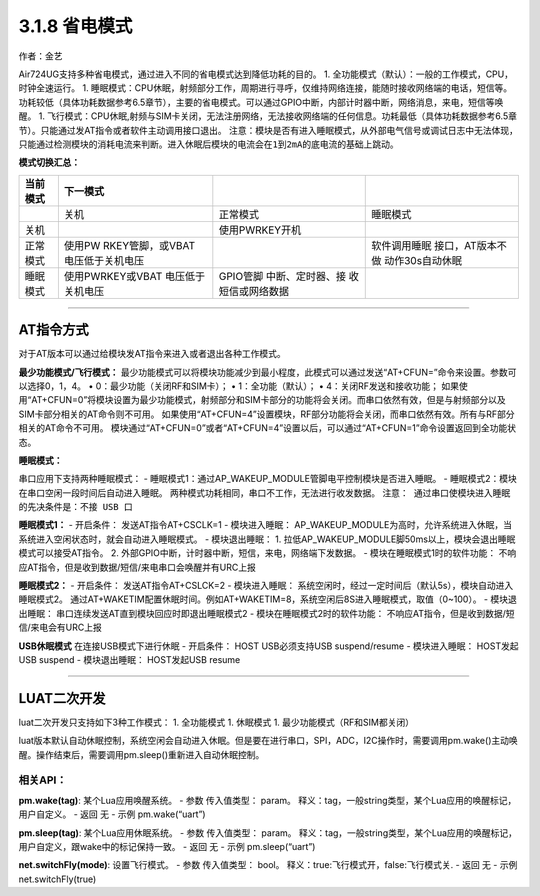 3.1.8 省电模式
==============

作者：金艺

Air724UG支持多种省电模式，通过进入不同的省电模式达到降低功耗的目的。 1.
全功能模式（默认）：一般的工作模式，CPU，时钟全速运行。 1.
睡眠模式：CPU休眠，射频部分工作，周期进行寻呼，仅维持网络连接，能随时接收网络端的电话，短信等。功耗较低（具体功耗数据参考6.5章节），主要的省电模式。可以通过GPIO中断，内部计时器中断，网络消息，来电，短信等唤醒。
1.
飞行模式：CPU休眠,射频与SIM卡关闭，无法注册网络，无法接收网络端的任何信息。功耗最低（具体功耗数据参考6.5章节）。只能通过发AT指令或者软件主动调用接口退出。
``注意：模块是否有进入睡眠模式，从外部电气信号或调试日志中无法体现，只能通过检测模块的消耗电流来判断。进入休眠后模块的电流会在1到2mA的底电流的基础上跳动。``

**模式切换汇总：**

+----------+------------------+------------------+------------------+
| 当前模式 | 下一模式         |                  |                  |
+==========+==================+==================+==================+
|          | 关机             | 正常模式         | 睡眠模式         |
+----------+------------------+------------------+------------------+
| 关机     |                  | 使用PWRKEY开机   |                  |
+----------+------------------+------------------+------------------+
| 正常模式 | 使用PW           |                  | 软件调用睡眠     |
|          | RKEY管脚，或VBAT |                  | 接口，AT版本不做 |
|          | 电压低于关机电压 |                  | 动作30s自动休眠  |
+----------+------------------+------------------+------------------+
| 睡眠模式 | 使用PWRKEY或VBAT | GPIO管脚         |                  |
|          | 电压低于关机电压 | 中断、定时器、接 |                  |
|          |                  | 收短信或网络数据 |                  |
+----------+------------------+------------------+------------------+

--------------

AT指令方式
~~~~~~~~~~

对于AT版本可以通过给模块发AT指令来进入或者退出各种工作模式。

**最少功能模式/飞行模式：**
最少功能模式可以将模块功能减少到最小程度，此模式可以通过发送“AT+CFUN=”命令来设置。参数可以选择0，1，4。
• 0：最少功能（关闭RF和SIM卡）； • 1：全功能（默认）； •
4：关闭RF发送和接收功能；
如果使用“AT+CFUN=0”将模块设置为最少功能模式，射频部分和SIM卡部分的功能将会关闭。而串口依然有效，但是与射频部分以及SIM卡部分相关的AT命令则不可用。
如果使用“AT+CFUN=4”设置模块，RF部分功能将会关闭，而串口依然有效。所有与RF部分相关的AT命令不可用。
模块通过“AT+CFUN=0”或者“AT+CFUN=4”设置以后，可以通过“AT+CFUN=1”命令设置返回到全功能状态。

**睡眠模式：**

串口应用下支持两种睡眠模式： -
睡眠模式1：通过AP_WAKEUP_MODULE管脚电平控制模块是否进入睡眠。 -
睡眠模式2：模块在串口空闲一段时间后自动进入睡眠。
两种模式功耗相同，串口不工作，无法进行收发数据。
``注意： 通过串口使模块进入睡眠的先决条件是：不接 USB 口``

**睡眠模式1：** - 开启条件： 发送AT指令AT+CSCLK=1 - 模块进入睡眠：
AP_WAKEUP_MODULE为高时，允许系统进入休眠，当系统进入空闲状态时，就会自动进入睡眠模式。
- 模块退出睡眠： 1.
拉低AP_WAKEUP_MODULE脚50ms以上，模块会退出睡眠模式可以接受AT指令。 2.
外部GPIO中断，计时器中断，短信，来电，网络端下发数据。 -
模块在睡眠模式1时的软件功能：
不响应AT指令，但是收到数据/短信/来电串口会唤醒并有URC上报

**睡眠模式2：** - 开启条件： 发送AT指令AT+CSLCK=2 - 模块进入睡眠：
系统空闲时，经过一定时间后（默认5s），模块自动进入睡眠模式2。
通过AT+WAKETIM配置休眠时间。例如AT+WAKETIM=8，系统空闲后8S进入睡眠模式，取值（0~100）。
- 模块退出睡眠： 串口连续发送AT直到模块回应时即退出睡眠模式2 -
模块在睡眠模式2时的软件功能：
不响应AT指令，但是收到数据/短信/来电会有URC上报

**USB休眠模式** 在连接USB模式下进行休眠 - 开启条件： HOST USB必须支持USB
suspend/resume - 模块进入睡眠： HOST发起USB suspend - 模块退出睡眠：
HOST发起USB resume

--------------

LUAT二次开发
~~~~~~~~~~~~

luat二次开发只支持如下3种工作模式： 1. 全功能模式 1. 休眠模式 1.
最少功能模式（RF和SIM都关闭）

luat版本默认自动休眠控制，系统空闲会自动进入休眠。但是要在进行串口，SPI，ADC，I2C操作时，需要调用pm.wake()主动唤醒。操作结束后，需要调用pm.sleep()重新进入自动休眠控制。

相关API：
^^^^^^^^^

**pm.wake(tag)**: 某个Lua应用唤醒系统。 - 参数 传入值类型： param。
释义：tag，一般string类型，某个Lua应用的唤醒标记，用户自定义。 - 返回 无
- 示例 pm.wake(“uart”)

**pm.sleep(tag)**: 某个Lua应用休眠系统。 - 参数 传入值类型： param。
释义：tag，一般string类型，某个Lua应用的唤醒标记，用户自定义，跟wake中的标记保持一致。
- 返回 无 - 示例 pm.sleep(“uart”)

**net.switchFly(mode)**: 设置飞行模式。 - 参数 传入值类型： bool。
释义：true:飞行模式开，false:飞行模式关. - 返回 无 - 示例
net.switchFly(true)
